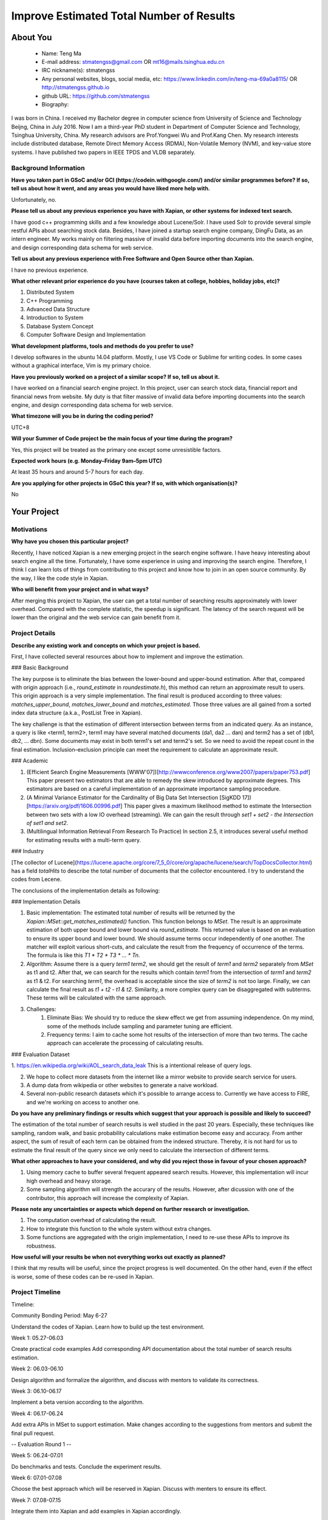 .. This document is written in reStructuredText, a simple and unobstrusive
.. markup language.  For an introductiont to reStructuredText see:
.. 
.. https://www.sphinx-doc.org/en/master/usage/restructuredtext/basics.html
.. 
.. Lines like this which start with `.. ` are comments which won't appear
.. in the generated output.
.. 
.. To apply for a GSoC project with Xapian, please fill in the template below.
.. Placeholder text for where you're expected to write something says "FILLME"
.. - search for this in the generated PDF to check you haven't missed anything.
.. 
.. See our GSoC Project Ideas List for some suggested project ideas:
.. https://trac.xapian.org/wiki/GSoCProjectIdeas
..
.. You are also most welcome to propose a project based on your own ideas.
.. 
.. From experience the best proposals are ones that are discussed with us and
.. improved in response to feedback.  You can share draft applications with
.. us by forking the git repository containing this file, filling in where
.. it says "FILLME", committing your changes and pushing them to your fork,
.. then opening a pull request to request us to review your draft proposal.
.. You can do this even before applications officially open.
.. 
.. IMPORTANT: Your application is only valid is you upload a PDF of your
.. proposal to the GSoC website at https://summerofcode.withgoogle.com/ - you
.. can generate a PDF of this proposal using "make pdf".  You can update the
.. PDF proposal right up to the deadline by just uploading a new file, so don't
.. leave it until the last minute to upload a version.  The deadline is
.. strictly enforced by Google, with no exceptions no matter how creative your
.. excuse.
.. 
.. If there is additional information which we haven't explicitly asked for
.. which you think is relevant, feel free to include it. For instance, since
.. work on Xapian often draws on academic research, it's important to cite
.. suitable references both to support any position you take (such as
.. 'algorithm X is considered to perform better than algorithm Y') and to show
.. which ideas underpin your project, and how you've had to develop them
.. further to make them practical for Xapian.
.. 
.. You're welcome to include diagrams or other images if you think they're
.. helpful - for how to do this see:
.. https://www.sphinx-doc.org/en/master/usage/restructuredtext/basics.html#images
.. 
.. Please take care to address all relevant questions - attention to detail
.. is important when working with computers!
.. 
.. If you have any questions, feel free to come and chat with us on IRC, or
.. send a mail to the mailing lists.  To answer a very common question, it's
.. the mentors who between them decide which proposals to accept - Google just
.. tell us HOW MANY we can accept (and they tell us that AFTER student
.. applications close).
.. 
.. Here are some useful resources if you want some tips on putting together a
.. good application:
.. 
.. "Writing a Proposal" from the GSoC Student Guide:
.. https://google.github.io/gsocguides/student/writing-a-proposal
.. 
.. "How to write a kick-ass proposal for Google Summer of Code":
.. https://teom.wordpress.com/2012/03/01/how-to-write-a-kick-ass-proposal-for-google-summer-of-code/

======================================
Improve Estimated Total Number of Results
======================================

About You
=========

 * Name: Teng Ma

 * E-mail address: stmatengss@gmail.com OR mt16@mails.tsinghua.edu.cn

 * IRC nickname(s): stmatengss

 * Any personal websites, blogs, social media, etc: https://www.linkedin.com/in/teng-ma-69a0a8115/  OR http://stmatengss.github.io

 * github URL: https://github.com/stmatengss

 * Biography:

I was born in China. I received my Bachelor degree in computer science from University of Science and Technology Beijng, China in July 2016. Now I am a third-year PhD student in Department of Computer Science and Technology, Tsinghua University, China. My research advisors are Prof.Yongwei Wu and Prof.Kang Chen. My research interests include distributed database, Remote Direct Memory Access (RDMA), Non-Volatile Memory (NVM), and key-value store systems. I have published two papers in IEEE TPDS and VLDB separately.


Background Information
----------------------

.. The answers to these questions help us understand you better, so that we can
.. help ensure you have an appropriately scoped project and match you up with a
.. suitable mentor or mentors.  So please be honest - it's OK if you don't have
.. much experience, but it's a problem if we aren't aware of that and propose
.. an overly ambitious project.

**Have you taken part in GSoC and/or GCI (https://codein.withgoogle.com/) and/or
similar programmes before?  If so, tell us about how it went, and any areas you
would have liked more help with.**

Unfortunately, no.

**Please tell us about any previous experience you have with Xapian, or other
systems for indexed text search.**

I have good c++ programming skills and a few knowledge about Lucene/Solr. I have used Solr to provide several simple restful APIs about searching stock data. Besides, I have joined a startup search engine company, DingFu Data, as an intern engineer. My works mainly on filtering massive of invalid data before importing documents into the search engine, and design corresponding data schema for web service.

**Tell us about any previous experience with Free Software and Open Source
other than Xapian.**

I have no previous experience.

**What other relevant prior experience do you have (courses taken at college,
hobbies, holiday jobs, etc)?**

1. Distributed System
2. C++ Programming
3. Advanced Data Structure
4. Introduction to System
5. Database System Concept
6. Computer Software Design and Implementation

**What development platforms, tools and methods do you prefer to use?**

I develop softwares in the ubuntu 14.04 platform. Mostly, I use VS Code or Sublime for writing codes. In some cases without a graphical interface, Vim is my primary choice.


**Have you previously worked on a project of a similar scope?  If so, tell us
about it.**

I have worked on a financial search engine project. In this project, user can search stock data, financial report and financial news from website. 
My duty is that filter massive of invalid data before importing documents into the search engine, and design corresponding data schema for web service.

**What timezone will you be in during the coding period?**

UTC+8

**Will your Summer of Code project be the main focus of your time during the
program?**

Yes, this project will be treated as the primary one except some unresistible factors.

**Expected work hours (e.g. Monday–Friday 9am–5pm UTC)**

At least 35 hours and around 5-7 hours for each day. 

**Are you applying for other projects in GSoC this year?  If so, with which
organisation(s)?**

No

.. We understand students sometimes want to apply to more than one org and
.. we don't have a problem with that, but it's helpful if we're aware of it
.. so that we know how many backup choices we might need.


Your Project
============

Motivations
-----------

**Why have you chosen this particular project?**

Recently, I have noticed Xapian is a new emerging project in the search engine software. I have heavy interesting about search engine all the time. Fortunately, I have some experience in using and improving the search engine. Therefore, I think I can learn lots of things from contributing to this project and know how to join in an open source community. By the way, I like the code style in Xapian.

**Who will benefit from your project and in what ways?**

After merging this project to Xapian, the user can get a total number of searching results approximately with lower overhead. Compared with the complete statistic, the speedup is significant. The latency of the search request will be lower than the original and the web service can gain benefit from it.


Project Details
---------------

.. Please go into plenty of detail in this section.

**Describe any existing work and concepts on which your project is based.**

First, I have collected several resources about how to implement and improve the estimation.

### Basic Background

The key purpose is to eliminate the bias between the lower-bound and upper-bound estimation. After that, compared with origin approach (i.e., `round_estimate` in  `roundestimate.h`), this method can return an approximate result to users. This origin approach is a very simple implementation. The final result is produced according to three values: `matches_upper_bound`, `matches_lower_bound` and `matches_estimated`. Those three values are all gained from a sorted index data structure (a.k.a., PostList Tree in Xapian). 

The key challenge is that the estimation of different intersection between terms from an indicated query. As an instance, a query is like <term1, term2>, term1 may have several matched documents (da1, da2 ... dan) and term2 has a set of (db1, db2, ... dbn). Some documents may exist in both term1's set and term2's set. So we need to avoid the repeat count in the final estimation. Inclusion–exclusion principle can meet the requirement to calculate an approximate result.

### Academic

1. (Efficient Search Engine Measurements [WWW'07])[http://wwwconference.org/www2007/papers/paper753.pdf] This paper present two estimators that are able to remedy the skew introduced by approximate degrees. This estimators are based on a careful implementation of an approximate importance sampling procedure.

2. (A Minimal Variance Estimator for the Cardinality of Big Data Set Intersection [SigKDD 17])[https://arxiv.org/pdf/1606.00996.pdf] This paper gives a maximum likelihood method to estimate the Intersection between two sets with a low IO overhead (streaming). We can gain the result through `set1 + set2 - the Intersection of set1 and set2`.

3. (Multilingual Information Retrieval From Research To Practice) In section 2.5, it introduces several useful method for estimating results with a multi-term query.

### Industry

[The collector of Lucene](https://lucene.apache.org/core/7_5_0/core/org/apache/lucene/search/TopDocsCollector.html) has a field `totalHits` to describe the total number of documents that the collector encountered. I try to understand the codes from Lecene.

The conclusions of the implementation details as following:

### Implementation Details

1. Basic implementation: The estimated total number of results will be returned by the `Xapian::MSet::get_matches_estimated()` function. This function belongs to `MSet`. The result is an approximate estimation of both upper bound and lower bound via `round_estimate`. This returned value is based on an evaluation to ensure its upper bound and lower bound. We should assume terms occur independently of one another. The matcher will exploit various short-cuts, and calculate the result from the frequency of occurrence of the terms. The formula is like this `T1 * T2 * T3 * ... * Tn`. 

2. Algorithm: Assume there is a query `term1 term2`, we should get the result of `term1` and `term2` separately from `MSet` as t1 and t2. After that, we can search for the results which contain `term1` from the intersection of `term1` and `term2` as t1 & t2. For searching `term1`, the overhead is acceptable since the size of `term2` is not too large. Finally, we can calculate the final result as `t1 + t2 - t1 & t2`. Similarity, a more complex query can be disaggregated with subterms. These terms will be calculated with the same approach.

3. Challenges: 
    1. Eliminate Bias: We should try to reduce the skew effect we get from assuming independence. On my mind, some of the methods include sampling and parameter tuning are efficient.
    2. Frequency terms: I aim to cache some hot results of the intersection of more than two terms. The cache approach can accelerate the processing of calculating results.

### Evaluation Dataset

1. https://en.wikipedia.org/wiki/AOL_search_data_leak 
This is a intentional release of query logs.

2. We hope to collect more datasets from the internet like a mirror website to provide search service for users.

3. A dump data from wikipedia or other websites to generate a naive workload. 

4. Several non-public research datasets which it's possible to arrange access to. Currently we have access to FIRE, and we're working on access to another one.

**Do you have any preliminary findings or results which suggest that your
approach is possible and likely to succeed?**

The estimation of the total number of search results is well studied in the past 20 years. Especially, these techniques like sampling, random walk, and basic probability calculations make estimation become easy and accuracy. From anther aspect, the sum of result of each term can be obtained from the indexed structure. Thereby, it is not hard for us to estimate the final result of the query since we only need to calculate the intersection of different terms.

**What other approaches to have your considered, and why did you reject those in
favour of your chosen approach?**

1. Using memory cache to buffer several frequent appeared search results. However, this implementation will incur high overhead and heavy storage.
2. Some sampling algorithm will strength the accurary of the results. However, after dicussion with one of the contributor, this approach will increase the complexity of Xapian. 

**Please note any uncertainties or aspects which depend on further research or
investigation.**

1. The computation overhead of calculating the result.
2. How to integrate this function to the whole system without extra changes.
3. Some functions are aggregated with the origin implementation, I need to re-use these APIs to improve its robustness.

**How useful will your results be when not everything works out exactly as
planned?**

I think that my results will be useful, since the project progress is well documented. On the other hand, even if the effect is worse, some of these codes can be re-used in Xapian.

Project Timeline
----------------

Timeline:

Community Bonding Period: May 6-27

Understand the codes of Xapian. Learn how to build up the test environment.

Week 1: 05.27-06.03

Create practical code examples 
Add corresponding API documentation about the total number of search results estimation.

Week 2: 06.03-06.10

Design algorithm and formalize the algorithm, and discuss with mentors to validate its correctness.

Week 3: 06.10-06.17

Implement a beta version according to the algorithm.

Week 4: 06.17-06.24

Add extra APIs in MSet to support estimation. Make changes according to the suggestions from mentors and submit the final pull request.

-- Evaluation Round 1 --

Week 5: 06.24-07.01

Do benchmarks and tests. Conclude the experiment results. 

Week 6: 07.01-07.08

Choose the best approach which will be reserved in Xapian. Discuss with menters to ensure its effect.

Week 7: 07.08-07.15

Integrate them into Xapian and add examples in Xapian accordingly.

Week 8: 07.15-07.22

Make changes according to the suggestions from mentors and submit the final pull request.

-- Evaluation Round 2 --

Week 9: 07.22-07.29

Make Unit tests & issue bugs & Finish uncompleted details

Week 10: 07.29-08.05

Tune algorithms to get a higher performance.

Week 11: 08.05-08.12

Issue bugs and discuss the future works. Document some un-issued problems.

Week 12: 08.12-08.19

Write documents & Final Code Review.

Week 13: 08.19-08.26

Make changes according to the suggestions from mentors and submit the final pull request. After that, submit a final evaluations and documents.

-- Evaluation Round 3 --



Previous Discussion of your Project
-----------------------------------

I notice Google Summer of Code recently. So I haven't discussed with the community yet. However, I will discuss in the IRC or mail list frequently soon. 

.. If you have discussed your project on our mailing lists please provide a
.. link to the discussion in the list archives.  If you've discussed it on
.. IRC, please say so (and the IRC handle you used if not the one given
.. above).

Licensing of your contributions to Xapian
-----------------------------------------

**Do you agree to dual-license all your contributions to Xapian under the GNU
GPL version 2 and all later versions, and the MIT/X licence?**

For the avoidance of doubt this includes all contributions to our wiki, mailing
lists and documentation, including anything you write in your project's wiki
pages.

Yes, I agree with both two license.

.. For more details, including the rationale for this with respect to code,
.. please see the "Licensing of patches" section in the "HACKING" document:
.. https://trac.xapian.org/browser/git/xapian-core/HACKING#L1399

Use of Existing Code
--------------------

**If you already know about existing code you plan to incorporate or libraries
you plan to use, please give details.**

No required

.. Code reuse is often a desirable thing, but we need to have a clear
.. provenance for the code in our repository, and to ensure any dependencies
.. don't have conflicting licenses.  So if you plan to use or end up using code
.. which you didn't write yourself as part of the project, it is very important
.. to clearly identify that code (and keep existing licensing and copyright
.. details intact), and to check with the mentors that it is OK to use.
